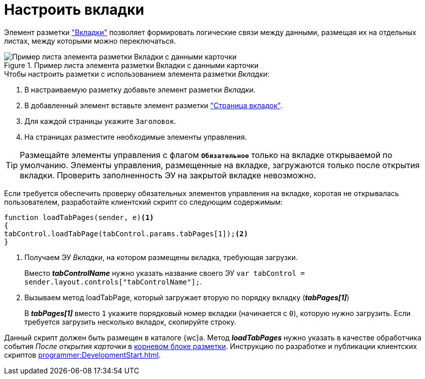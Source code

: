 = Настроить вкладки

Элемент разметки xref:Control_tab.adoc["Вкладки"] позволяет формировать логические связи между данными, размещая их на отдельных листах, между которыми можно переключаться.

.Пример листа элемента разметки Вкладки с данными карточки
image::sample_tabs.png[Пример листа элемента разметки Вкладки с данными карточки]

.Чтобы настроить разметки с использованием элемента разметки _Вкладки_:
. В настраиваемую разметку добавьте элемент разметки _Вкладки_.
. В добавленный элемент вставьте элемент разметки xref:Control_tabpage.adoc["Страница вкладок"].
. Для каждой страницы укажите `Заголовок`.
. На страницах разместите необходимые элементы управления.

TIP: Размещайте элементы управления с флагом `*Обязательное*` только на вкладке открываемой по умолчанию. Элементы управления, размещенные на вкладке, загружаются только после открытия вкладки. Проверить заполненность ЭУ на закрытой вкладке невозможно.

****
Если требуется обеспечить проверку обязательных элементов управления на вкладке, коротая не открывалась пользователем, разработайте клиентский скрипт со следующим содержимым:

[source,typescript,l]
----
function loadTabPages(sender, e)<.>
{
tabControl.loadTabPage(tabControl.params.tabPages[1]);<.>
}
----
<.> Получаем ЭУ _Вкладки_, на котором размещены вкладка, требующая загрузки.
+
Вместо *_tabControlName_* нужно указать название своего ЭУ `var tabControl = sender.layout.controls["tabControlName"];`.
<.> Вызываем метод loadTabPage, который загружает вторую по порядку вкладку (*_tabPages[1]_*)
+
В *_tabPages[1]_* вместо `1` укажите порядковый номер вкладки (начинается с `0`), которую нужно загрузить. Если требуется загрузить несколько вкладок, скопируйте строку.

Данный скрипт должен быть размещен в каталоге {wc}а. Метод *_loadTabPages_* нужно указать в качестве обработчика события _После открытия карточки_ в xref:layoutsRootBlock.adoc[корневом блоке разметки]. Инструкцию по разработке и публикации клиентских скриптов xref:programmer:DevelopmentStart.adoc[].
****

